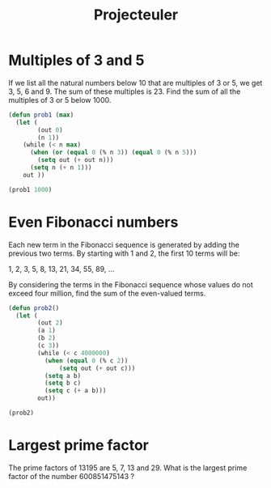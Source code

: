 #+TITLE: Projecteuler
* Multiples of 3 and 5
If we list all the natural numbers below 10 that are multiples of 3 or 5, we get 3, 5, 6 and 9.
The sum of these multiples is 23.
Find the sum of all the multiples of 3 or 5 below 1000.

#+begin_src emacs-lisp
(defun prob1 (max)
  (let (
        (out 0)
        (n 1))
    (while (< n max)
      (when (or (equal 0 (% n 3)) (equal 0 (% n 5)))
        (setq out (+ out n)))
      (setq n (+ n 1)))
    out ))

(prob1 1000)
#+end_src

#+RESULTS:
: 233168

* Even Fibonacci numbers
Each new term in the Fibonacci sequence is generated by adding the previous two terms. By starting with 1 and 2, the first 10 terms will be:

1, 2, 3, 5, 8, 13, 21, 34, 55, 89, ...

By considering the terms in the Fibonacci sequence whose values do not exceed four million, find the sum of the even-valued terms.

#+begin_src emacs-lisp
(defun prob2()
  (let (
        (out 2)
        (a 1)
        (b 2)
        (c 3))
        (while (< c 4000000)
          (when (equal 0 (% c 2))
              (setq out (+ out c)))
          (setq a b)
          (setq b c)
          (setq c (+ a b)))
        out))

(prob2)
#+end_src

#+RESULTS:
: 4613732

* Largest prime factor
The prime factors of 13195 are 5, 7, 13 and 29.
What is the largest prime factor of the number 600851475143 ?

